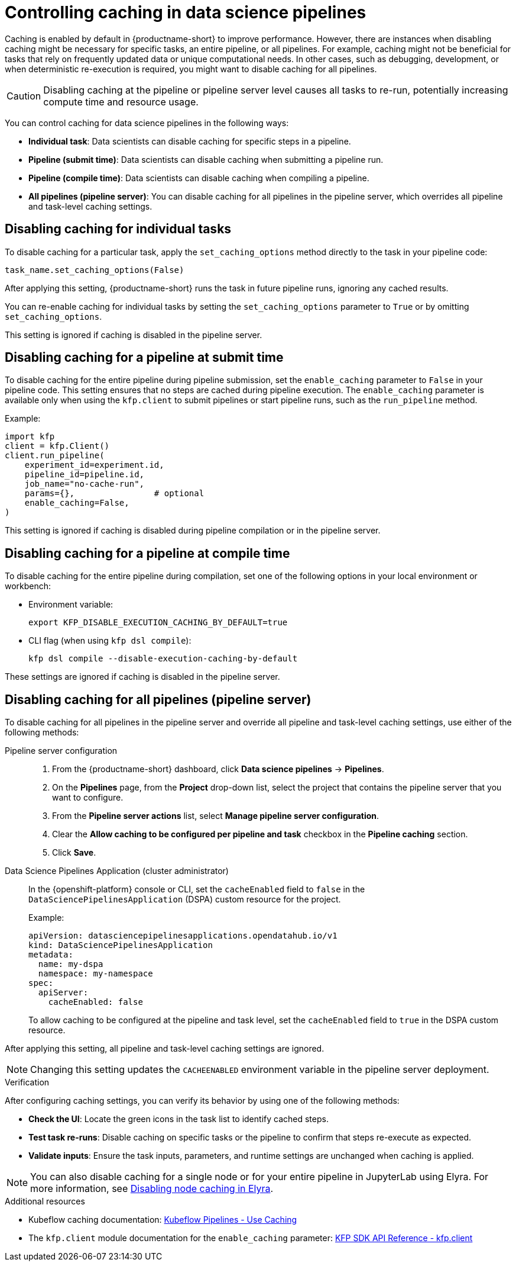 :_module-type: PROCEDURE

[id='controlling-caching-in-data-science-pipelines_{context}']
= Controlling caching in data science pipelines

[role='_abstract']
Caching is enabled by default in {productname-short} to improve performance. However, there are instances when disabling caching might be necessary for specific tasks, an entire pipeline, or all pipelines. For example, caching might not be beneficial for tasks that rely on frequently updated data or unique computational needs. In other cases, such as debugging, development, or when deterministic re-execution is required, you might want to disable caching for all pipelines.

[CAUTION]
====
Disabling caching at the pipeline or pipeline server level causes all tasks to re-run, potentially increasing compute time and resource usage.
====

You can control caching for data science pipelines in the following ways:

* *Individual task*: Data scientists can disable caching for specific steps in a pipeline.
* *Pipeline (submit time)*: Data scientists can disable caching when submitting a pipeline run.
* *Pipeline (compile time)*: Data scientists can disable caching when compiling a pipeline.
* *All pipelines (pipeline server)*: You can disable caching for all pipelines in the pipeline server, which overrides all pipeline and task-level caching settings. 

== Disabling caching for individual tasks

To disable caching for a particular task, apply the `set_caching_options` method directly to the task in your pipeline code:

[source]
----
task_name.set_caching_options(False)
----

After applying this setting, {productname-short} runs the task in future pipeline runs, ignoring any cached results.

You can re-enable caching for individual tasks by setting the `set_caching_options` parameter to `True` or by omitting `set_caching_options`.

This setting is ignored if caching is disabled in the pipeline server.

== Disabling caching for a pipeline at submit time

To disable caching for the entire pipeline during pipeline submission, set the `enable_caching` parameter to `False` in your pipeline code. This setting ensures that no steps are cached during pipeline execution. The `enable_caching` parameter is available only when using the `kfp.client` to submit pipelines or start pipeline runs, such as the `run_pipeline` method.

Example:

[source,python]
----
import kfp
client = kfp.Client()
client.run_pipeline(
    experiment_id=experiment.id,
    pipeline_id=pipeline.id,
    job_name="no-cache-run",
    params={},                # optional
    enable_caching=False,
)
----

This setting is ignored if caching is disabled during pipeline compilation or in the pipeline server.

== Disabling caching for a pipeline at compile time

To disable caching for the entire pipeline during compilation, set one of the following options in your local environment or workbench:

* Environment variable:
+
[source,bash]
----
export KFP_DISABLE_EXECUTION_CACHING_BY_DEFAULT=true
----

* CLI flag (when using `kfp dsl compile`):
+
[source,bash]
----
kfp dsl compile --disable-execution-caching-by-default
----

These settings are ignored if caching is disabled in the pipeline server.

== Disabling caching for all pipelines (pipeline server)

To disable caching for all pipelines in the pipeline server and override all pipeline and task-level caching settings, use either of the following methods:

Pipeline server configuration::
+ 
. From the {productname-short} dashboard, click *Data science pipelines* -> *Pipelines*.
. On the *Pipelines* page, from the *Project* drop-down list, select the project that contains the pipeline server that you want to configure.
. From the *Pipeline server actions* list, select *Manage pipeline server configuration*.
. Clear the *Allow caching to be configured per pipeline and task* checkbox in the *Pipeline caching* section. 
. Click *Save*.

Data Science Pipelines Application (cluster administrator)::
+
In the {openshift-platform} console or CLI, set the `cacheEnabled` field to `false` in the `DataSciencePipelinesApplication` (DSPA) custom resource for the project. 
+
Example:
+
[source,yaml]
----
apiVersion: datasciencepipelinesapplications.opendatahub.io/v1
kind: DataSciencePipelinesApplication
metadata:
  name: my-dspa
  namespace: my-namespace
spec:
  apiServer:
    cacheEnabled: false
----
+
To allow caching to be configured at the pipeline and task level, set the `cacheEnabled` field to `true` in the DSPA custom resource.


After applying this setting, all pipeline and task-level caching settings are ignored.

[NOTE]
====
Changing this setting updates the `CACHEENABLED` environment variable in the pipeline server deployment. 
====

.Verification

After configuring caching settings, you can verify its behavior by using one of the following methods:

* *Check the UI*: Locate the green icons in the task list to identify cached steps.
* *Test task re-runs*: Disable caching on specific tasks or the pipeline to confirm that steps re-execute as expected.
* *Validate inputs*: Ensure the task inputs, parameters, and runtime settings are unchanged when caching is applied.

[NOTE]
====
You can also disable caching for a single node or for your entire pipeline in JupyterLab using Elyra.
ifdef::upstream[]
For more information, see link:{odhdocshome}/working-with-data-science-pipelines/#disabling-node-caching-in-elyra_ds-pipelines[Disabling node caching in Elyra].
endif::[]
ifndef::upstream[]
For more information, see link:{rhoaidocshome}{default-format-url}/working_with_data_science_pipelines/working-with-pipelines-in-jupyterlab_ds-pipelines#disabling-node-caching-in-elyra_ds-pipelines[Disabling node caching in Elyra].
endif::[]
====

[role="_additional-resources"]
.Additional resources
* Kubeflow caching documentation: link:https://www.kubeflow.org/docs/components/pipelines/user-guides/core-functions/caching/[Kubeflow Pipelines - Use Caching]
* The `kfp.client` module documentation for the `enable_caching` parameter: link:https://kubeflow-pipelines.readthedocs.io/en/stable/source/client.html#kfp.client.Client.run_pipeline.enable_caching[KFP SDK API Reference - kfp.client]
